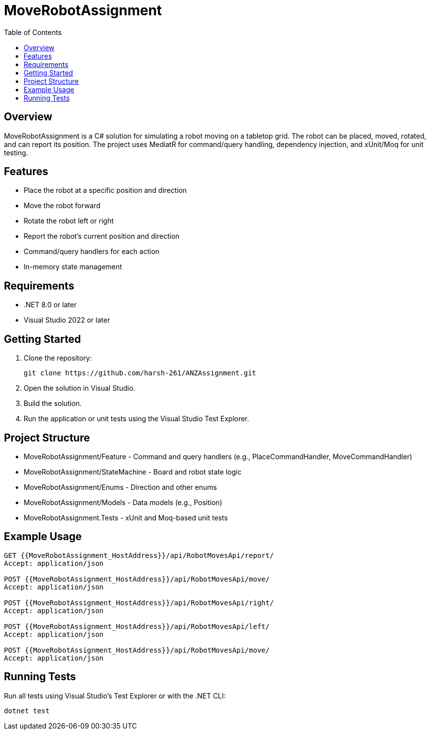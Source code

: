 ﻿= MoveRobotAssignment
:toc:
:icons: font
:source-highlighter: coderay

== Overview

MoveRobotAssignment is a C# solution for simulating a robot moving on a tabletop grid. The robot can be placed, moved, rotated, and can report its position. The project uses MediatR for command/query handling, dependency injection, and xUnit/Moq for unit testing.

== Features

- Place the robot at a specific position and direction
- Move the robot forward
- Rotate the robot left or right
- Report the robot's current position and direction
- Command/query handlers for each action
- In-memory state management

== Requirements

- .NET 8.0 or later
- Visual Studio 2022 or later

== Getting Started

. Clone the repository:
+
[source,sh]
----
git clone https://github.com/harsh-261/ANZAssignment.git
----
. Open the solution in Visual Studio.
. Build the solution.
. Run the application or unit tests using the Visual Studio Test Explorer.

== Project Structure

- MoveRobotAssignment/Feature - Command and query handlers (e.g., PlaceCommandHandler, MoveCommandHandler)
- MoveRobotAssignment/StateMachine - Board and robot state logic
- MoveRobotAssignment/Enums - Direction and other enums
- MoveRobotAssignment/Models - Data models (e.g., Position)
- MoveRobotAssignment.Tests - xUnit and Moq-based unit tests

== Example Usage

[source,csharp]
----
GET {{MoveRobotAssignment_HostAddress}}/api/RobotMovesApi/report/
Accept: application/json

POST {{MoveRobotAssignment_HostAddress}}/api/RobotMovesApi/move/
Accept: application/json

POST {{MoveRobotAssignment_HostAddress}}/api/RobotMovesApi/right/
Accept: application/json

POST {{MoveRobotAssignment_HostAddress}}/api/RobotMovesApi/left/
Accept: application/json

POST {{MoveRobotAssignment_HostAddress}}/api/RobotMovesApi/move/
Accept: application/json
----

== Running Tests

Run all tests using Visual Studio's Test Explorer or with the .NET CLI:

[source,sh]
----
dotnet test
----


